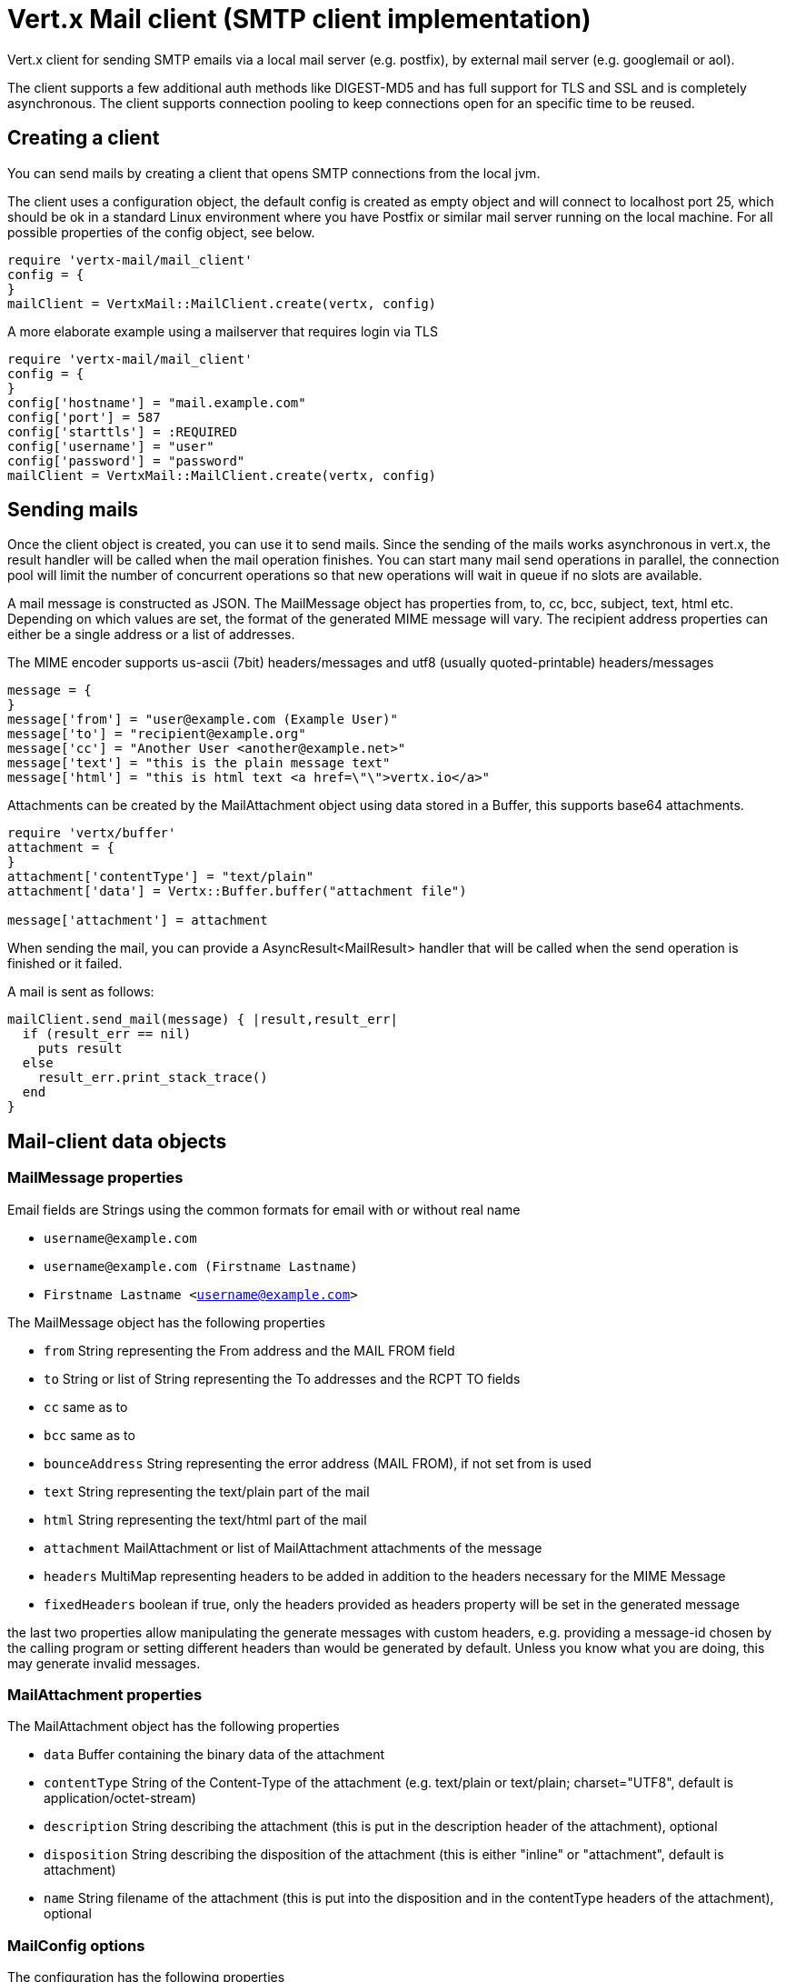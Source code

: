 = Vert.x Mail client (SMTP client implementation)

Vert.x client for sending SMTP emails via a local mail server (e.g. postfix),
by external mail server (e.g. googlemail or aol).

The client supports a few additional auth methods like DIGEST-MD5 and has full
support for TLS and SSL and is completely asynchronous. The client supports
connection pooling to keep connections open for an specific time to be reused.

== Creating a client

You can send mails by creating a client that opens SMTP connections from the local jvm.

The client uses a configuration object, the default config is created as empty
object and will connect to localhost port 25, which should be ok in a standard
Linux environment where you have Postfix or similar mail server running on
the local machine. For all possible properties of the config object, see below.

[source,ruby]
----
require 'vertx-mail/mail_client'
config = {
}
mailClient = VertxMail::MailClient.create(vertx, config)

----

A more elaborate example using a mailserver that requires login via TLS
[source,ruby]
----
require 'vertx-mail/mail_client'
config = {
}
config['hostname'] = "mail.example.com"
config['port'] = 587
config['starttls'] = :REQUIRED
config['username'] = "user"
config['password'] = "password"
mailClient = VertxMail::MailClient.create(vertx, config)

----

== Sending mails

Once the client object is created, you can use it to send mails. Since the
sending of the mails works asynchronous in vert.x, the result handler will be
called when the mail operation finishes. You can start many mail send operations
in parallel, the connection pool will limit the number of concurrent operations
so that new operations will wait in queue if no slots are available.

A mail message is constructed as JSON. The MailMessage object has
properties from, to, cc, bcc, subject, text, html etc. Depending on which values are set, the
format of the generated MIME message will vary. The recipient address properties
can either be a single address or a list of addresses.

The MIME encoder supports us-ascii (7bit) headers/messages and utf8 (usually
quoted-printable) headers/messages

[source,ruby]
----
message = {
}
message['from'] = "user@example.com (Example User)"
message['to'] = "recipient@example.org"
message['cc'] = "Another User <another@example.net>"
message['text'] = "this is the plain message text"
message['html'] = "this is html text <a href=\"\">vertx.io</a>"

----

Attachments can be created by the MailAttachment object using data stored in a Buffer,
this supports base64 attachments.

[source,ruby]
----
require 'vertx/buffer'
attachment = {
}
attachment['contentType'] = "text/plain"
attachment['data'] = Vertx::Buffer.buffer("attachment file")

message['attachment'] = attachment

----
When sending the mail, you can provide a AsyncResult<MailResult> handler that will be called when
the send operation is finished or it failed.

A mail is sent as follows:

[source,ruby]
----
mailClient.send_mail(message) { |result,result_err|
  if (result_err == nil)
    puts result
  else
    result_err.print_stack_trace()
  end
}

----

== Mail-client data objects

=== MailMessage properties

Email fields are Strings using the common formats for email with or without real
name

* `username@example.com`
* `username@example.com (Firstname Lastname)`
* `Firstname Lastname <username@example.com>`

The MailMessage object has the following properties

* `from` String representing the From address and the MAIL FROM field
* `to` String or list of String representing the To addresses and the RCPT TO fields
* `cc` same as to
* `bcc` same as to
* `bounceAddress` String representing the error address (MAIL FROM), if not set from is used
* `text` String representing the text/plain part of the mail
* `html` String representing the text/html part of the mail
* `attachment` MailAttachment or list of MailAttachment attachments of the message
* `headers` MultiMap representing headers to be added in addition to the headers necessary for the MIME Message
* `fixedHeaders` boolean if true, only the headers provided as headers property will be set in the generated message

the last two properties allow manipulating the generate messages with custom headers, e.g. providing
a message-id chosen by the calling program or setting different headers than would be generated by default. Unless you know
what you are doing, this may generate invalid messages.

=== MailAttachment properties
The MailAttachment object has the following properties

* `data` Buffer containing the binary data of the attachment
* `contentType` String of the Content-Type of the attachment (e.g. text/plain or text/plain; charset="UTF8", default is application/octet-stream)
* `description` String describing the attachment (this is put in the description header of the attachment), optional
* `disposition` String describing the disposition of the attachment (this is either "inline" or "attachment", default is attachment)
* `name` String filename of the attachment (this is put into the disposition and in the contentType headers of the attachment), optional

=== MailConfig options

The configuration has the following properties

* `hostname` the hostname of the smtp server to connect to (default is localhost)
* `port` the port of the smtp server to connect to (default is 25)
* `startTLS` StartTLSOptions either DISABLED, OPTIONAL or REQUIRED, default is OPTIONAL
* `login` LoginOption either DISABLED, NONE or REQUIRED, default is NONE
* `username` String of the username to be used for login
* `password` String of the password to be used for login
* `ssl` boolean whether to use ssl on connect to the mail server (default is false), set this to use a port 465 ssl connection
* `ehloHostname` String to used in EHLO and for creating the message-id, if not set, the own hostname will be used, which may not be a good choice if it doesn't contain a FQDN or is localhost
* `authMethods` String space separated list of allowed auth methods, this can be used to disallow some auth methods or define one required auth method
* `keepAlive` boolean if connection pooling is enabled (default is true)
* `idleTimeout` int timeout in seconds that a connection is kept open after a mail has been sent (default is 300)
* `maxPoolSize` int max number of open connections kept in the pool or to be opened at one time (regardless if pooling is enabled or not), default is 10
* `trustAll` boolean whether to accept all certs from the server (default is false)
* `keyStore` String the key store filename, this can be used to trust a server cert that is custom generated
* `keyStorePassword` String password used to decrypt the key store
* `allowRcptErrors` boolean if true, sending continues if a recipient address is not accepted and the mail will be sent if at least one address is accepted

=== MailResult object
The MailResult object has the following members

* `messageID` the Message-ID of the generated mail
* `recipients` the list of recipients the mail was sent to